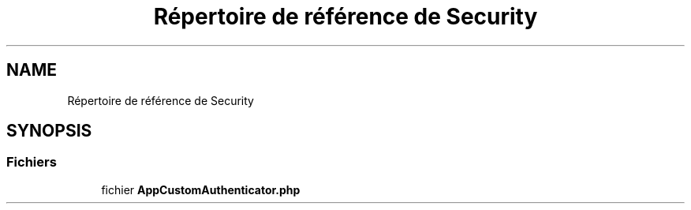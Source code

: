 .TH "Répertoire de référence de Security" 3 "Tutti-frutti" \" -*- nroff -*-
.ad l
.nh
.SH NAME
Répertoire de référence de Security
.SH SYNOPSIS
.br
.PP
.SS "Fichiers"

.in +1c
.ti -1c
.RI "fichier \fBAppCustomAuthenticator\&.php\fP"
.br
.in -1c
